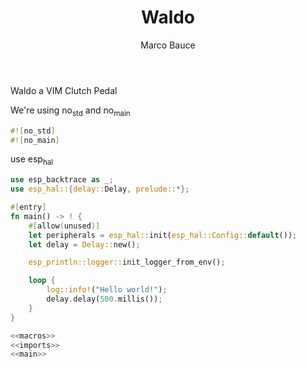 #+TITLE: Waldo
#+AUTHOR: Marco Bauce
#+DESCRIPTION: Literate Programming for Waldo, a VIM clutch Pedal
#+LANGUAGE: en

Waldo a VIM Clutch Pedal

We're using no_std and no_main
#+NAME: macros
#+BEGIN_SRC rust
#![no_std]
#![no_main]

#+END_SRC

use esp_hal
#+NAME: imports
#+BEGIN_SRC rust
use esp_backtrace as _;
use esp_hal::{delay::Delay, prelude::*};

#+END_SRC

#+NAME: main
#+BEGIN_SRC rust
#[entry]
fn main() -> ! {
    #[allow(unused)]
    let peripherals = esp_hal::init(esp_hal::Config::default());
    let delay = Delay::new();

    esp_println::logger::init_logger_from_env();

    loop {
        log::info!("Hello world!");
        delay.delay(500.millis());
    }
}
#+END_SRC

#+BEGIN_SRC rust :noweb yes :tangle src/main.rs
  <<macros>>
  <<imports>>
  <<main>>
#+END_SRC
